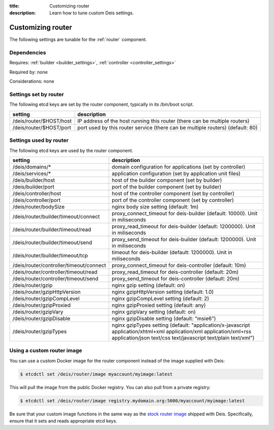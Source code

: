 :title: Customizing router
:description: Learn how to tune custom Deis settings.

.. _router_settings:

Customizing router
=========================
The following settings are tunable for the :ref:`router` component.

Dependencies
------------
Requires: :ref:`builder <builder_settings>`, :ref:`controller <controller_settings>`

Required by: none

Considerations: none

Settings set by router
--------------------------
The following etcd keys are set by the router component, typically in its /bin/boot script.

===========================              =================================================================================
setting                                  description
===========================              =================================================================================
/deis/router/$HOST/host                  IP address of the host running this router (there can be multiple routers)
/deis/router/$HOST/port                  port used by this router service (there can be multiple routers) (default: 80)
===========================              =================================================================================

Settings used by router
---------------------------
The following etcd keys are used by the router component.

=======================================      =============================================================================================================================================================================================
setting                                      description
=======================================      =============================================================================================================================================================================================
/deis/domains/*                              domain configuration for applications (set by controller)
/deis/services/*                             application configuration (set by application unit files)
/deis/builder/host                           host of the builder component (set by builder)
/deis/builder/port                           port of the builder component (set by builder)
/deis/controller/host                        host of the controller component (set by controller)
/deis/controller/port                        port of the controller component (set by controller)
/deis/router/bodySize                        nginx body size setting (default: 1m)
/deis/router/builder/timeout/connect         proxy_connect_timeout for deis-builder (default: 10000). Unit in miliseconds
/deis/router/builder/timeout/read            proxy_read_timeout for deis-builder (default: 1200000). Unit in miliseconds
/deis/router/builder/timeout/send            proxy_send_timeout for deis-builder (default: 1200000). Unit in miliseconds
/deis/router/builder/timeout/tcp             timeout for deis-builder (default: 1200000). Unit in miliseconds
/deis/router/controller/timeout/connect      proxy_connect_timeout for deis-controller (default: 10m)
/deis/router/controller/timeout/read         proxy_read_timeout for deis-controller (default: 20m)
/deis/router/controller/timeout/send         proxy_send_timeout for deis-controller (default: 20m)
/deis/router/gzip                            nginx gzip setting (default: on)
/deis/router/gzipHttpVersion                 nginx gzipHttpVersion setting (default: 1.0)
/deis/router/gzipCompLevel                   nginx gzipCompLevel setting (default: 2)
/deis/router/gzipProxied                     nginx gzipProxied setting (default: any)
/deis/router/gzipVary                        nginx gzipVary setting (default: on)
/deis/router/gzipDisable                     nginx gzipDisable setting (default: "msie6")
/deis/router/gzipTypes                       nginx gzipTypes setting (default: "application/x-javascript application/xhtml+xml application/xml application/xml+rss application/json text/css text/javascript text/plain text/xml")
=======================================      =============================================================================================================================================================================================

Using a custom router image
---------------------------
You can use a custom Docker image for the router component instead of the image
supplied with Deis:

.. code-block:: console

    $ etcdctl set /deis/router/image myaccount/myimage:latest

This will pull the image from the public Docker registry. You can also pull from a private
registry:

.. code-block:: console

    $ etcdctl set /deis/router/image registry.mydomain.org:5000/myaccount/myimage:latest

Be sure that your custom image functions in the same way as the `stock router image`_ shipped with
Deis. Specifically, ensure that it sets and reads appropriate etcd keys.

.. _`stock router image`: https://github.com/deis/deis/tree/master/router
